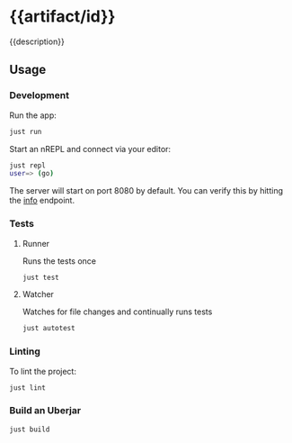# -*- coding: utf-8 -*-
* {{artifact/id}}
{{description}}
** Usage
*** Development
Run the app:
#+BEGIN_SRC sh
  just run
#+END_SRC
Start an nREPL and connect via your editor:
#+BEGIN_SRC sh
  just repl
  user=> (go)
#+END_SRC
The server will start on port 8080 by default. You can verify this by hitting the [[http://localhost:8080/info][info]] endpoint.
*** Tests
**** Runner
Runs the tests once
#+BEGIN_SRC sh
  just test
#+END_SRC
**** Watcher
Watches for file changes and continually runs tests
#+BEGIN_SRC sh
  just autotest
#+END_SRC
*** Linting
To lint the project:
#+BEGIN_SRC sh
  just lint
#+END_SRC
*** Build an Uberjar
#+BEGIN_SRC sh
  just build
#+END_SRC
